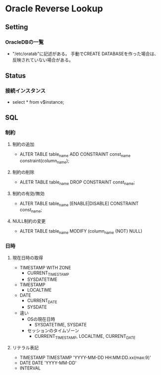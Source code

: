 * Oracle Reverse Lookup
** Setting
*** OracleDBの一覧
- "/etc/oratab"に記述がある。
  手動でCREATE DATABASEを作った場合は、反映されていない場合がある。
** Status
*** 接続インスタンス
- select * from v$instance;
*** 
** SQL
*** 制約
**** 制約の追加
- ALTER TABLE table_name ADD CONSTRAINT const_name constraint(column_name);
**** 制約の削除
- ALETR TABLE table_name DROP CONSTRAINT const_name;
**** 制約の有効/無効
- ALTER TABLE table_name [ENABLE|DISABLE] CONSTRAINT const_name;
**** NULL制約の変更
- ALTER TABLE table_name MODIFY (column_name {NOT} NULL)
*** 日時
**** 現在日時の取得
- TIMESTAMP WITH ZONE
  - CURRENT_TIMESTAMP
  - SYSDATETIME
- TIMESTAMP
  - LOCALTIME
- DATE
  - CURRENT_DATE
  - SYSDATE

- 違い
  - OSの現在日時
    - SYSDATETIME, SYSDATE
  - セッションのタイムゾーン
    - CURRENT_TIMESTAMP, LOCALTIME, CURRENT_DATE

**** リテラル表記
- TIMESTAMP
  TIMESTAMP 'YYYY-MM-DD HH:MM:DD.xx(max:9)'
- DATE
  DATE 'YYYY-MM-DD'
- INTERVAL
  
